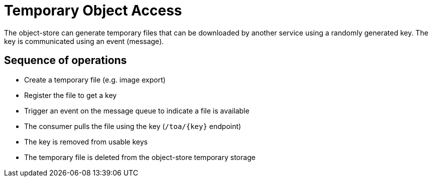 [#_temporary_object_access]
= Temporary Object Access

The object-store can generate temporary files that can be downloaded by another service using a randomly generated key.
The key is communicated using an event (message).


== Sequence of operations

* Create a temporary file (e.g. image export)
* Register the file to get a key
* Trigger an event on the message queue to indicate a file is available
* The consumer pulls the file using the key (`/toa/{key}` endpoint)
* The key is removed from usable keys
* The temporary file is deleted from the object-store temporary storage

